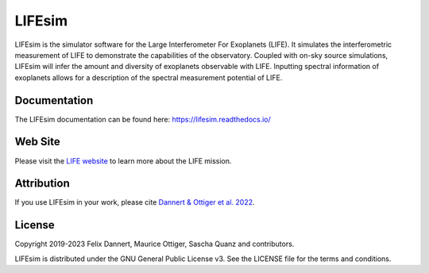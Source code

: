 LIFEsim
=======

LIFEsim is the simulator software for the Large Interferometer For Exoplanets (LIFE). It simulates
the interferometric measurement of LIFE to demonstrate the capabilities of the observatory. Coupled
with on-sky source simulations, LIFEsim will infer the amount and diversity of exoplanets
observable with LIFE. Inputting spectral information of exoplanets allows for a description of the
spectral measurement potential of LIFE.

Documentation
-------------

The LIFEsim documentation can be found here:
`https://lifesim.readthedocs.io/ <https://lifesim.readthedocs.io/>`_


Web Site
--------

Please visit the `LIFE website <https://www.life-space-mission.com/>`_  to learn more about the
LIFE mission.


Attribution
-----------

If you use LIFEsim in your work, please cite
`Dannert & Ottiger et al. 2022 <https://doi.org/10.48550/arXiv.2203.00471>`_.


License
-------

Copyright 2019-2023 Felix Dannert, Maurice Ottiger, Sascha Quanz and contributors.

LIFEsim is distributed under the GNU General Public License v3. See the LICENSE file for the terms
and conditions.

